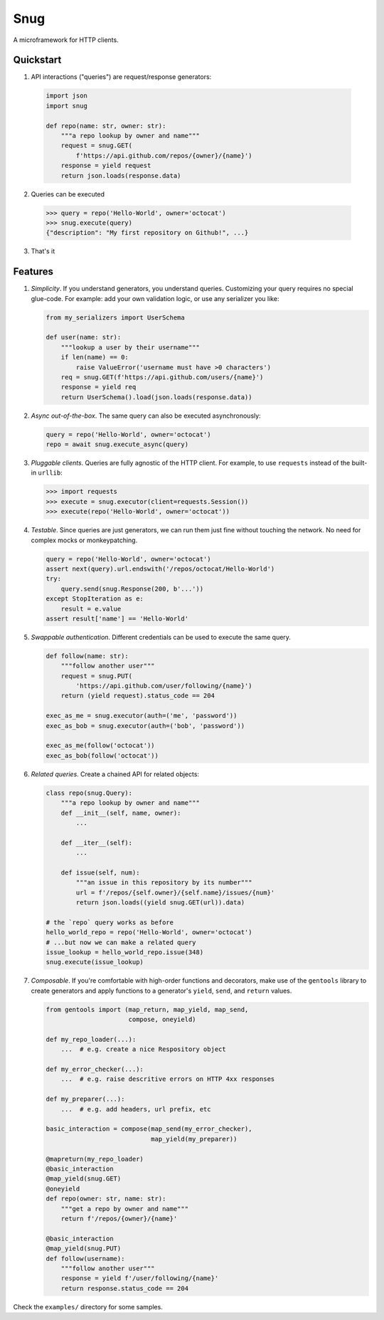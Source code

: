 Snug
====

.. image:: https://img.shields.io/pypi/v/snug.svg
    :target: https://pypi.python.org/pypi/snug

.. image:: https://img.shields.io/pypi/l/snug.svg
    :target: https://pypi.python.org/pypi/snug

.. image:: https://img.shields.io/pypi/pyversions/snug.svg
    :target: https://pypi.python.org/pypi/snug

.. image:: https://travis-ci.org/ariebovenberg/snug.svg?branch=master
    :target: https://travis-ci.org/ariebovenberg/snug

.. image:: https://coveralls.io/repos/github/ariebovenberg/snug/badge.svg?branch=master
    :target: https://coveralls.io/github/ariebovenberg/snug?branch=master

.. image:: https://readthedocs.org/projects/snug/badge/?version=latest
    :target: http://snug.readthedocs.io/en/latest/?badge=latest
    :alt: Documentation Status

.. image:: https://api.codeclimate.com/v1/badges/00312aa548eb87fe11b4/maintainability
   :target: https://codeclimate.com/github/ariebovenberg/snug/maintainability
   :alt: Maintainability


A microframework for HTTP clients.

Quickstart
----------

1. API interactions ("queries") are request/response generators:

  .. code-block:: python

    import json
    import snug

    def repo(name: str, owner: str):
        """a repo lookup by owner and name"""
        request = snug.GET(
            f'https://api.github.com/repos/{owner}/{name}')
        response = yield request
        return json.loads(response.data)

2. Queries can be executed

  .. code-block:: python

    >>> query = repo('Hello-World', owner='octocat')
    >>> snug.execute(query)
    {"description": "My first repository on Github!", ...}

3. That's it


Features
--------

1. *Simplicity*. If you understand generators, you understand queries.
   Customizing your query requires no special glue-code.
   For example: add your own validation logic,
   or use any serializer you like:

   .. code-block:: python

     from my_serializers import UserSchema

     def user(name: str):
         """lookup a user by their username"""
         if len(name) == 0:
             raise ValueError('username must have >0 characters')
         req = snug.GET(f'https://api.github.com/users/{name}')
         response = yield req
         return UserSchema().load(json.loads(response.data))

2. *Async out-of-the-box*. The same query can also be executed asynchronously:

   .. code-block:: python

      query = repo('Hello-World', owner='octocat')
      repo = await snug.execute_async(query)

3. *Pluggable clients*. Queries are fully agnostic of the HTTP client.
   For example, to use ``requests`` instead of the built-in ``urllib``:

   .. code-block:: python

      >>> import requests
      >>> execute = snug.executor(client=requests.Session())
      >>> execute(repo('Hello-World', owner='octocat'))

4. *Testable*. Since queries are just generators, we can run them
   just fine without touching the network.
   No need for complex mocks or monkeypatching.

   .. code-block:: python

      query = repo('Hello-World', owner='octocat')
      assert next(query).url.endswith('/repos/octocat/Hello-World')
      try:
          query.send(snug.Response(200, b'...'))
      except StopIteration as e:
          result = e.value
      assert result['name'] == 'Hello-World'

5. *Swappable authentication*. Different credentials can be used to execute
   the same query.

   .. code-block:: python

      def follow(name: str):
          """follow another user"""
          request = snug.PUT(
              'https://api.github.com/user/following/{name}')
          return (yield request).status_code == 204

      exec_as_me = snug.executor(auth=('me', 'password'))
      exec_as_bob = snug.executor(auth=('bob', 'password'))

      exec_as_me(follow('octocat'))
      exec_as_bob(follow('octocat'))

6. *Related queries*. Create a chained API for related objects:

   .. code-block:: python

      class repo(snug.Query):
          """a repo lookup by owner and name"""
          def __init__(self, name, owner):
              ...

          def __iter__(self):
              ...

          def issue(self, num):
              """an issue in this repository by its number"""
              url = f'/repos/{self.owner}/{self.name}/issues/{num}'
              return json.loads((yield snug.GET(url)).data)

      # the `repo` query works as before
      hello_world_repo = repo('Hello-World', owner='octocat')
      # ...but now we can make a related query
      issue_lookup = hello_world_repo.issue(348)
      snug.execute(issue_lookup)

7. *Composable*. If you're comfortable with high-order functions and decorators,
   make use of the ``gentools`` library to create generators
   and apply functions to a generator's
   ``yield``, ``send``, and ``return`` values.

   .. code-block:: python

      from gentools import (map_return, map_yield, map_send,
                            compose, oneyield)

      def my_repo_loader(...):
          ...  # e.g. create a nice Respository object

      def my_error_checker(...):
          ...  # e.g. raise descritive errors on HTTP 4xx responses

      def my_preparer(...):
          ...  # e.g. add headers, url prefix, etc

      basic_interaction = compose(map_send(my_error_checker),
                                  map_yield(my_preparer))

      @mapreturn(my_repo_loader)
      @basic_interaction
      @map_yield(snug.GET)
      @oneyield
      def repo(owner: str, name: str):
          """get a repo by owner and name"""
          return f'/repos/{owner}/{name}'

      @basic_interaction
      @map_yield(snug.PUT)
      def follow(username):
          """follow another user"""
          response = yield f'/user/following/{name}'
          return response.status_code == 204


Check the ``examples/`` directory for some samples.
